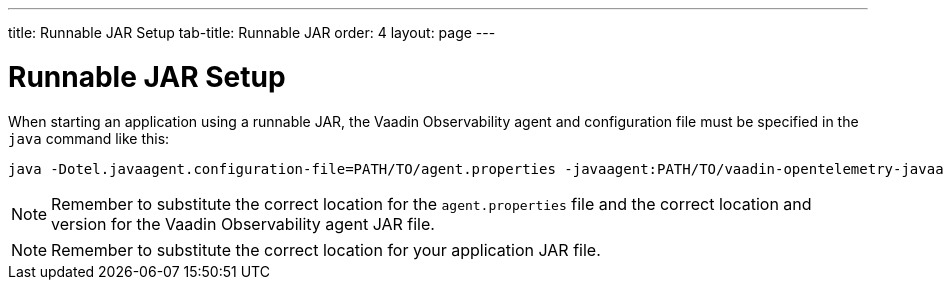 ---
title: Runnable JAR Setup
tab-title: Runnable JAR
order: 4
layout: page
---

= Runnable JAR Setup

When starting an application using a runnable JAR, the Vaadin Observability agent and configuration file must be specified in the `java` command like this:

----
java -Dotel.javaagent.configuration-file=PATH/TO/agent.properties -javaagent:PATH/TO/vaadin-opentelemetry-javaagent-VERSION.jar -jar PATH/TO/application.jar
----

[NOTE]
Remember to substitute the correct location for the `agent.properties` file and the correct location and version for the Vaadin Observability agent JAR file.

[NOTE]
Remember to substitute the correct location for your application JAR file.

